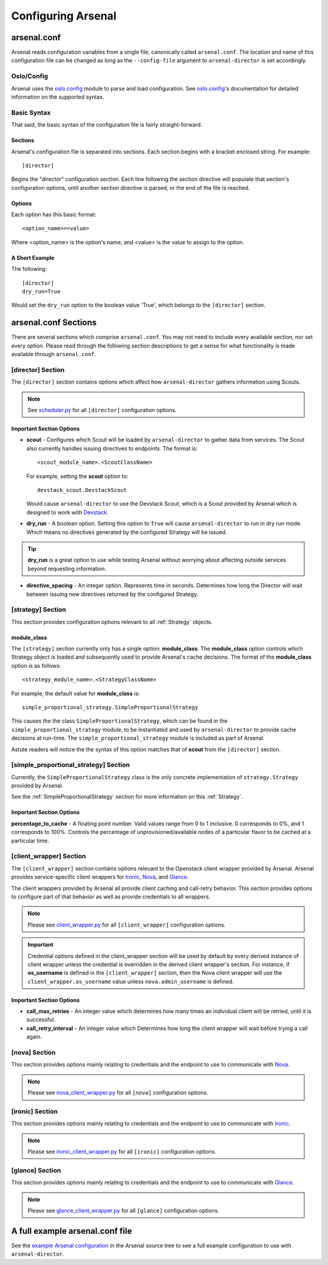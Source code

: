 ===================
Configuring Arsenal
===================

arsenal.conf
------------
Arsenal reads configuration variables from a single file, canonically called
``arsenal.conf``. The location and name of this configuration file can be
changed as long as the ``--config-file`` argument to ``arsenal-director`` 
is set accordingly.

Oslo/Config
~~~~~~~~~~~
Arsenal uses the `oslo.config`_ module to parse and load configuration.
See `oslo.config`_'s documentation for detailed information on the supported
syntax.

Basic Syntax
~~~~~~~~~~~~

That said, the basic syntax of the configuration file is fairly
straight-forward.

Sections
++++++++

Arsenal's configuration file is separated into sections. Each section begins
with a bracket enclosed string. For example::

    [director]

Begins the "director" configuration section. Each line following the section
directive will populate that section's configuration options, until another
section directive is parsed, or the end of the file is reached.

Options
+++++++

Each option has this basic format::

    <option_name>=<value>

Where <option_name> is the option's name, and <value> is the value to assign
to the option.

A Short Example
+++++++++++++++
The following::
    
    [director]
    dry_run=True

Would set the ``dry_run`` option to the boolean value 'True', which belongs to
the ``[director]`` section.


arsenal.conf Sections
---------------------

There are several sections which comprise ``arsenal.conf``. You may not need
to include every available section, nor set every option. Please read through
the following section descriptions to get a sense for what functionality is
made available through ``arsenal.conf``.

[director] Section
~~~~~~~~~~~~~~~~~~
The ``[director]`` section contains options which affect how 
``arsenal-director`` gathers information using Scouts.

.. note::
    See scheduler.py_ for all ``[director]`` configuration options.

Important Section Options
+++++++++++++++++++++++++

* **scout** - Configures which Scout will be loaded by ``arsenal-director`` to
  gather data from services. The Scout also currently handles issuing 
  directives to endpoints. The format is::

    <scout_module_name>.<ScoutClassName>

  For example, setting the **scout** option to::

    devstack_scout.DevstackScout

  Would cause ``arsenal-director`` to use the Devstack Scout, which is a Scout
  provided by Arsenal which is designed to work with Devstack_.

.. _dry_run option:

* **dry_run** - A boolean option. Setting this option to ``True`` will cause 
  ``arsenal-director`` to run in dry run mode. Which means no directives 
  generated by the configured Strategy will be issued. 
  
.. tip::
  **dry_run** is a great option to use while testing Arsenal without worrying
  about affecting outside services beyond requesting information.

* **directive_spacing** - An integer option. Represents time in seconds. 
  Determines how long the Director will wait between issuing new directives 
  returned by the configured Strategy.

[strategy] Section
~~~~~~~~~~~~~~~~~~

This section provides configuration options relevant to all :ref:`Strategy` 
objects.

module_class
++++++++++++

The ``[strategy]`` section currently only has a single option: 
**module_class**. The **module_class** option controls which Strategy object
is loaded and subsequently used to provide Arsenal's cache decisions. 
The format of the **module_class** option is as follows::

    <strategy_module_name>.<StrategyClassName>

For example, the default value for **module_class** is::

    simple_proportional_strategy.SimpleProportionalStrategy

This causes the the class ``SimpleProportionalStrategy``, 
which can be found in the ``simple_proportional_strategy`` module, to be 
instantiated and used by ``arsenal-director`` to provide cache decisions
at run-time. The ``simple_proportional_strategy`` module is included as 
part of Arsenal.

Astute readers will notice the the syntax of this option matches that of 
**scout** from the ``[director]`` section.

.. _[simple_proportional_strategy] Section:

[simple_proportional_strategy] Section
~~~~~~~~~~~~~~~~~~~~~~~~~~~~~~~~~~~~~~

Currently, the ``SimpleProportionalStrategy`` class is the only concrete 
implementation of ``strategy.Strategy`` provided by Arsenal. 

See the :ref:`SimpleProportionalStrategy` section for more information on this 
:ref:`Strategy`.

Important Section Options
+++++++++++++++++++++++++

**percentage_to_cache** - A floating point number. Valid values range from 
0 to 1 inclusive. 0 corresponds to 0%, and 1 corresponds to 100%. Controls
the percentage of unprovisioned/available nodes of a particular flavor to be
cached at a particular time.


[client_wrapper] Section
~~~~~~~~~~~~~~~~~~~~~~~~~~

The ``[client_wrapper]`` section contains options relevant to the Openstack 
client wrapper provided by Arsenal. Arsenal provides service-specific client
wrappers for Ironic_, Nova_, and Glance_.

The client wrappers provided by Arsenal all provide client caching and 
call-retry behavior. This section provides options to configure part of that 
behavior as well as provide credentials to all wrappers.

.. note::
    Please see client_wrapper.py_ for all 
    ``[client_wrapper]`` configuration options.

.. important:: 
    Credential options defined in the client_wrapper section will be used by
    default by every derived instance of client wrapper unless the credential 
    is overridden in the derived client wrapper's section. For instance,
    if **os_username** is defined in the ``[client_wrapper]`` section, then
    the Nova client wrapper will use the ``client_wrapper.os_username`` value
    unless ``nova.admin_username`` is defined.

Important Section Options
+++++++++++++++++++++++++

* **call_max_retries** - An integer value which determines how many times an
  individual client will be retried, until it is successful.

* **call_retry_interval** - An integer value which Determines how long the 
  client wrapper will wait before trying a call again.

[nova] Section
~~~~~~~~~~~~~~

This section provides options mainly relating to credentials and the endpoint 
to use to communicate with Nova_.

.. note::
    Please see nova_client_wrapper.py_ for all ``[nova]`` configuration 
    options.

[ironic] Section
~~~~~~~~~~~~~~~~

This section provides options mainly relating to credentials and the endpoint 
to use to communicate with Ironic_.

.. note::
    Please see ironic_client_wrapper.py_ for all ``[ironic]`` configuration 
    options.

[glance] Section
~~~~~~~~~~~~~~~~

This section provides options mainly relating to credentials and the endpoint 
to use to communicate with Glance_.

.. note::
    Please see glance_client_wrapper.py_ for all ``[glance]`` configuration 
    options.

A full example arsenal.conf file
--------------------------------

See the `example Arsenal configuration`_ in the Arsenal source tree to see a 
full example configuration to use with ``arsenal-director``.

.. _Devstack: http://docs.openstack.org/developer/devstack/
.. _oslo.config: https://wiki.openstack.org/wiki/Oslo/Config
.. _example configuration: https://github.com/rackerlabs/arsenal/blob/master/etc/arsenal/arsenal.conf
.. _Ironic: https://github.com/openstack/ironic
.. _Nova: https://github.com/openstack/nova
.. _Glance: https://github.com/openstack/glance
.. _example Arsenal configuration: https://github.com/rackerlabs/arsenal/blob/master/etc/arsenal/arsenal.conf
.. _ironic_client_wrapper.py: https://github.com/rackerlabs/arsenal/blob/master/arsenal/external/ironic_client_wrapper.py
.. _glance_client_wrapper.py: https://github.com/rackerlabs/arsenal/blob/master/arsenal/external/glance_client_wrapper.py
.. _nova_client_wrapper.py: https://github.com/rackerlabs/arsenal/blob/master/arsenal/external/nova_client_wrapper.py
.. _client_wrapper.py: https://github.com/rackerlabs/arsenal/blob/master/arsenal/external/client_wrapper.py 
.. _scheduler.py: https://github.com/rackerlabs/arsenal/blob/master/arsenal/director/scheduler.py

